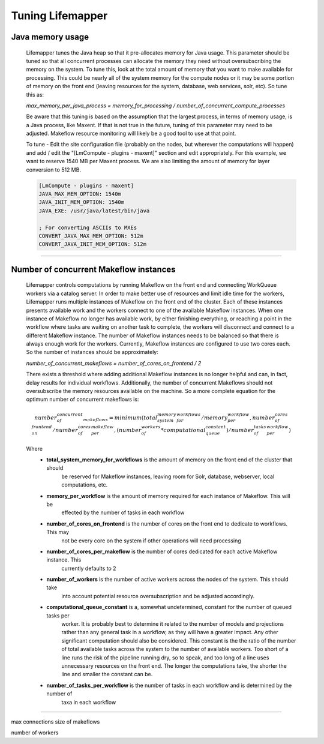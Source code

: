 #################
Tuning Lifemapper
#################

Java memory usage
------------------------
  Lifemapper tunes the Java heap so that it pre-allocates memory for Java usage.  This parameter should be tuned so 
  that all concurrent processes can allocate the memory they need without oversubscribing the memory on the system.  
  To tune this, look at the total amount of memory that you want to make available for processing.  This could be 
  nearly all of the system memory for the compute nodes or it may be some portion of memory on the front end 
  (leaving resources for the system, database, web services, solr, etc).  So tune this as: 

  `max_memory_per_java_process = memory_for_processing / number_of_concurrent_compute_processes`

  Be aware that this tuning is based on the assumption that the largest process, in terms of memory usage, is a 
  Java process, like Maxent.  If that is not true in the future, tuning of this parameter may need to be adjusted.  
  Makeflow resource monitoring will likely be a good tool to use at that point.

  To tune - Edit the site configuration file (probably on the nodes, but wherever the computations will happen) 
  and add / edit the "[LmCompute - plugins - maxent]" section and edit appropriately.  For this example, we want to
  reserve 1540 MB per Maxent process.  We are also limiting the amount of memory for layer conversion to 512 MB.
  
  .. code-block::
  
    [LmCompute - plugins - maxent]
    JAVA_MAX_MEM_OPTION: 1540m
    JAVA_INIT_MEM_OPTION: 1540m
    JAVA_EXE: /usr/java/latest/bin/java
    
    ; For converting ASCIIs to MXEs
    CONVERT_JAVA_MAX_MEM_OPTION: 512m
    CONVERT_JAVA_INIT_MEM_OPTION: 512m
  
----

Number of concurrent Makeflow instances
---------------------------------------
  Lifemapper controls computations by running Makeflow on the front end and connecting WorkQueue workers via a 
  catalog server.  In order to make better use of resources and limit idle time for the workers, Lifemapper runs
  multiple instances of Makeflow on the front end of the cluster.  Each of these instances presents available
  work and the workers connect to one of the available Makeflow instances.  When one instance of Makeflow no 
  longer has available work, by either finishing everything, or reaching a point in the workflow where tasks are
  waiting on another task to complete, the workers will disconnect and connect to a different Makeflow instance.
  The number of Makeflow instances needs to be balanced so that there is always enough work for the workers.
  Currently, Makeflow instances are configured to use two cores each.  So the number of instances should be
  approximately:
  
  `number_of_concurrent_makeflows = number_of_cores_on_frontend / 2`
  
  There exists a threshold where adding additional Makeflow instances is no longer helpful and can, in fact,
  delay results for individual workflows.  Additionally, the number of concurrent Makeflows should not 
  oversubscribe the memory resources available on the machine.  So a more complete equation for the optimum
  number of concurrent makeflows is:
  
  .. math::
    
    number_of_concurrent_makeflows = minimum(
                       total_system_memory_for_workflows / memory_per_workflow, 
                       number_of_cores_on_frontend / number_of_cores_per_makeflow,
                       (number_of_workers * computational_queue_constant) / number_of_tasks_per_workflow 
                      )
  
  Where
   * **total_system_memory_for_workflows** is the amount of memory on the front end of the cluster that should
        be reserved for Makeflow instances, leaving room for Solr, database, webserver, local computations,  etc.
   * **memory_per_workflow** is the amount of memory required for each instance of Makeflow.  This will be
        effected by the number of tasks in each workflow
   * **number_of_cores_on_frontend** is the number of cores on the front end to dedicate to workflows.  This may
        not be every core on the system if other operations will need processing
   * **number_of_cores_per_makeflow** is the number of cores dedicated for each active Makeflow instance. This 
        currently defaults to 2
   * **number_of_workers** is the number of active workers across the nodes of the system.  This should take 
        into account potential resource oversubscription and be adjusted accordingly.
   * **computational_queue_constant** is a, somewhat undetermined, constant for the number of queued tasks per
        worker.  It is probably best to determine it related to the number of models and projections rather than
        any general task in a workflow, as they will have a greater impact.  Any other significant computation
        should also be considered.  This constant is the the ratio of the number of total available tasks across
        the system to the number of available workers.  Too short of a line runs the risk of the pipeline 
        running dry, so to speak, and too long of a line uses unnecessary resources on the front end.  The longer
        the computations take, the shorter the line and smaller the constant can be.  
   * **number_of_tasks_per_workflow** is the number of tasks in each workflow and is determined by the number of
        taxa in each workflow
        
----

max connections
size of makeflows

number of workers
